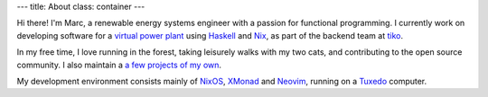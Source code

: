 ---
title: About
class: container
---

.. image:: https://avatars.githubusercontent.com/u/12857160?s=400&u=1014b81d0dff9ba67047e538d8296e79162115e0&v=4
   :width: 300
   :align: center

Hi there! I'm Marc, a renewable energy systems engineer with a passion for functional programming.
I currently work on developing software for a `virtual
power plant <https://www.youtube.com/watch?v=r_kmmAt6CQE>`_ using Haskell_ and Nix_, as part of the backend team at tiko_.

In my free time, I love running in the forest, taking leisurely walks with my two cats,
and contributing to the open source community.
I also maintain a `a few projects of my own <https://github.com/mrcjkb?tab=repositories&q=&type=source&language=&sort=>`_.

My development environment consists mainly of NixOS_, XMonad_ and Neovim_, running on a Tuxedo_ computer.

.. _Haskell: https://www.haskell.org/
.. _Nix: https://nixos.org/
.. _tiko: https://tiko.energy/
.. _NixOS: https://nixos.org/
.. _XMonad: https://xmonad.org/
.. _Neovim: https://neovim.io/
.. _Tuxedo: https://www.tuxedocomputers.com/
